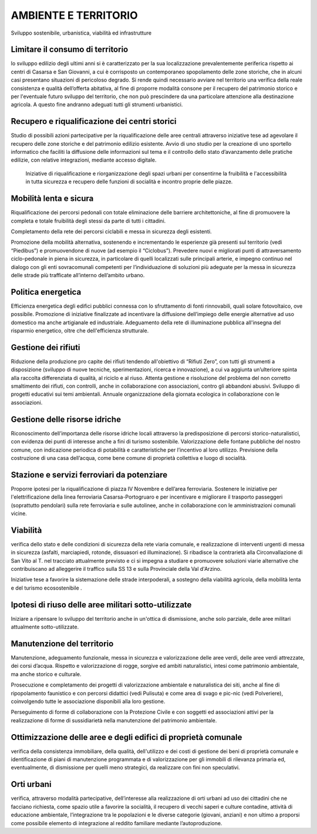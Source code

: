 
.. _h6f75362065e3080671965e4d443417:

AMBIENTE E TERRITORIO 
######################

Sviluppo sostenibile, urbanistica, viabilità ed infrastrutture

.. _h1e5b524be36c383d4a6d31429a7e:

Limitare il consumo di territorio
*********************************

lo sviluppo edilizio degli ultimi anni si è caratterizzato per la sua localizzazione prevalentemente periferica rispetto ai centri di Casarsa e San Giovanni, a cui è corrisposto un contemporaneo spopolamento delle zone storiche, che in alcuni casi presentano situazioni di pericoloso degrado. Si rende quindi necessario avviare nel territorio una verifica della reale consistenza e qualità dell’offerta abitativa, al fine di proporre modalità consone per il recupero del patrimonio storico e per l'eventuale futuro sviluppo del territorio, che non può prescindere da una particolare attenzione alla destinazione agricola. A questo fine andranno adeguati tutti gli strumenti urbanistici.

.. _h64607de6c7c50752e796e3f20301a5e:

Recupero e riqualificazione dei centri storici
**********************************************

Studio di possibili azioni partecipative per la riqualificazione delle aree centrali attraverso iniziative tese ad agevolare il recupero delle zone storiche e del patrimonio edilizio esistente. Avvio di uno studio per la creazione di uno sportello informatico che faciliti la diffusione delle informazioni sul tema e il controllo dello stato d’avanzamento delle pratiche edilizie, con relative integrazioni, mediante accesso digitale.

 

 Iniziative di riqualificazione e riorganizzazione degli spazi urbani per consentirne la fruibilità e l'accessibilità in tutta sicurezza e recupero delle funzioni di socialità e incontro proprie delle piazze.

.. _h324e7a4249723b489645a46c776526:

Mobilità lenta e sicura
***********************

Riqualificazione dei percorsi pedonali con totale eliminazione delle barriere architettoniche, al fine di promuovere la completa e totale fruibilità degli stessi da parte di tutti i cittadini. 

Completamento della rete dei percorsi ciclabili e messa in sicurezza degli esistenti. 

Promozione della mobilità alternativa, sostenendo e incrementando le esperienze già presenti sul territorio (vedi “Piedibus”) e promuovendone di nuove (ad esempio il “Ciclobus”). Prevedere nuovi e migliorati punti di attraversamento ciclo-pedonale in piena in sicurezza, in particolare di quelli localizzati sulle principali arterie, e impegno continuo nel dialogo con gli enti sovracomunali competenti per l’individuazione di soluzioni più adeguate per la messa in sicurezza delle strade più trafficate all’interno dell’ambito urbano.

.. _h421a4f471175424d512a6b3c706a5e:

Politica energetica
*******************

Efficienza energetica degli edifici pubblici connessa con lo sfruttamento di fonti rinnovabili, quali solare fotovoltaico, ove possibile. Promozione di iniziative finalizzate ad incentivare la diffusione dell’impiego delle energie alternative ad uso domestico ma anche artigianale ed industriale. Adeguamento della rete di illuminazione pubblica all'insegna del risparmio energetico, oltre che dell'efficienza strutturale.

.. _h7617a5231222f7811615e5211396976:

Gestione dei rifiuti
********************

Riduzione della produzione pro capite dei rifiuti tendendo all'obiettivo di “Rifiuti Zero”, con tutti gli strumenti a disposizione (sviluppo di nuove tecniche, sperimentazioni, ricerca e innovazione), a cui va aggiunta un’ulteriore spinta alla raccolta differenziata di qualità, al riciclo e al riuso. Attenta gestione e risoluzione del problema del non corretto smaltimento dei rifiuti, con controlli, anche in collaborazione con associazioni, contro gli abbandoni abusivi. Sviluppo di progetti educativi sui temi ambientali. Annuale organizzazione della giornata ecologica in collaborazione con le associazioni.

.. _hf2b3618154b7d6447356a645ba336a:

Gestione delle risorse idriche
******************************

Riconoscimento dell’importanza delle risorse idriche locali attraverso la predisposizione di percorsi storico-naturalistici, con evidenza dei punti di interesse anche a fini di turismo sostenibile. Valorizzazione delle fontane pubbliche del nostro comune, con indicazione periodica di potabilità e caratteristiche per l’incentivo al loro utilizzo. Previsione della costruzione di una casa dell’acqua, come bene comune di proprietà collettiva e luogo di socialità.

.. _h37187437b397b344450143c385f229:

Stazione e servizi ferroviari da potenziare
*******************************************

Proporre ipotesi per la riqualificazione di piazza IV Novembre e dell’area ferroviaria. Sostenere le iniziative per l'elettrificazione della linea ferroviaria Casarsa-Portogruaro e per incentivare e migliorare il trasporto passeggeri (soprattutto pendolari) sulla rete ferroviaria e sulle autolinee, anche in collaborazione con le amministrazioni comunali vicine.

.. _h705c1f1a11763c61b3562331f2b5380:

Viabilità
*********

verifica dello stato e delle condizioni di sicurezza della rete viaria comunale, e  realizzazione di interventi urgenti di messa in sicurezza (asfalti, marciapiedi, rotonde, dissuasori ed illuminazione). Si ribadisce la contrarietà alla Circonvallazione di San Vito al T. nel tracciato attualmente previsto e ci si impegna a studiare e promuovere soluzioni viarie alternative che contribuiscano ad alleggerire il traffico sulla SS 13 e sulla Provinciale della Val d'Arzino.  

Iniziative tese a favorire la sistemazione delle strade interpoderali, a sostegno della viabilità agricola, della mobilità lenta e del turismo ecosostenibile .

.. _h1344e464523238557032751f52e41:

Ipotesi di riuso delle aree militari sotto-utilizzate
*****************************************************

Iniziare a ripensare lo sviluppo del territorio anche in un'ottica di dismissione, anche solo parziale, delle aree militari attualmente sotto-utilizzate. 

.. _h49505a62313b7c4241676e5c5b2d28:

Manutenzione del territorio
***************************

Manutenzione, adeguamento funzionale, messa in sicurezza e valorizzazione delle aree verdi, delle aree verdi attrezzate, dei corsi d’acqua. Rispetto e valorizzazione di rogge, sorgive ed ambiti naturalistici, intesi come patrimonio ambientale, ma anche storico e culturale.

Prosecuzione e completamento dei progetti di valorizzazione ambientale e naturalistica dei siti, anche al fine di ripopolamento faunistico e con percorsi didattici (vedi Pulisuta) e come area di svago e pic-nic (vedi Polveriere), coinvolgendo tutte le associazione disponibili alla loro gestione.

 

Perseguimento di forme di collaborazione con la Protezione Civile e con soggetti ed associazioni attivi per la realizzazione di forme di sussidiarietà nella manutenzione del patrimonio ambientale.

.. _h16625f51542652239455254535605e:

Ottimizzazione delle aree e degli edifici di proprietà comunale
***************************************************************

verifica della consistenza immobiliare, della qualità, dell'utilizzo e dei costi di gestione dei beni di proprietà comunale e identificazione di piani di manutenzione programmata e di valorizzazione per gli immobili di rilevanza primaria ed, eventualmente, di dismissione per quelli meno strategici, da realizzare con fini non speculativi.

.. _h4d63521c2845f4c4c9177f6e45427:

Orti urbani
***********

verifica, attraverso modalità partecipative, dell’interesse alla realizzazione di orti urbani ad uso dei cittadini che ne facciano richiesta, come spazio utile a favorire la socialità, il recupero di vecchi saperi e culture contadine, attività di educazione ambientale, l’integrazione tra le popolazioni e le diverse categorie (giovani, anziani) e non ultimo a proporsi come possibile elemento di integrazione al reddito familiare mediante l’autoproduzione.


.. bottom of content
